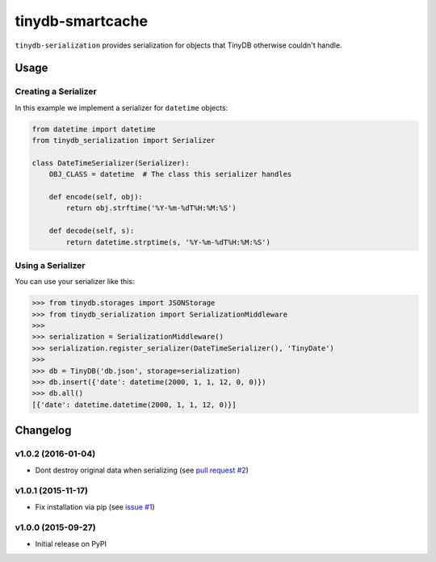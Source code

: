 tinydb-smartcache
^^^^^^^^^^^^^^^^^

|Build Status| |Coverage| |Version|

``tinydb-serialization`` provides serialization for objects that TinyDB
otherwise couldn't handle.

Usage
*****

Creating a Serializer
---------------------

In this example we implement a serializer for ``datetime`` objects:

.. code-block:: python

    from datetime import datetime
    from tinydb_serialization import Serializer

    class DateTimeSerializer(Serializer):
        OBJ_CLASS = datetime  # The class this serializer handles

        def encode(self, obj):
            return obj.strftime('%Y-%m-%dT%H:%M:%S')

        def decode(self, s):
            return datetime.strptime(s, '%Y-%m-%dT%H:%M:%S')

Using a Serializer
------------------

You can use your serializer like this:

.. code-block:: python

    >>> from tinydb.storages import JSONStorage
    >>> from tinydb_serialization import SerializationMiddleware
    >>>
    >>> serialization = SerializationMiddleware()
    >>> serialization.register_serializer(DateTimeSerializer(), 'TinyDate')
    >>>
    >>> db = TinyDB('db.json', storage=serialization)
    >>> db.insert({'date': datetime(2000, 1, 1, 12, 0, 0)})
    >>> db.all()
    [{'date': datetime.datetime(2000, 1, 1, 12, 0)}]

Changelog
*********

**v1.0.2** (2016-01-04)
-----------------------

- Dont destroy original data when serializing (see `pull request #2 <https://github.com/msiemens/tinydb-serialization/pull/2>`_)

**v1.0.1** (2015-11-17)
-----------------------

- Fix installation via pip (see `issue #1 <https://github.com/msiemens/tinydb-serialization/issues/1>`_)

**v1.0.0** (2015-09-27)
-----------------------

- Initial release on PyPI

.. |Build Status| image:: http://img.shields.io/travis/msiemens/tinydb-serialization.svg?style=flat-square
   :target: https://travis-ci.org/msiemens/tinydb-serialization
.. |Coverage| image:: http://img.shields.io/coveralls/msiemens/tinydb-serialization.svg?style=flat-square
   :target: https://coveralls.io/r/msiemens/tinydb-serialization
.. |Version| image:: http://img.shields.io/pypi/v/tinydb-serialization.svg?style=flat-square
   :target: https://pypi.python.org/pypi/tinydb-serialization/
